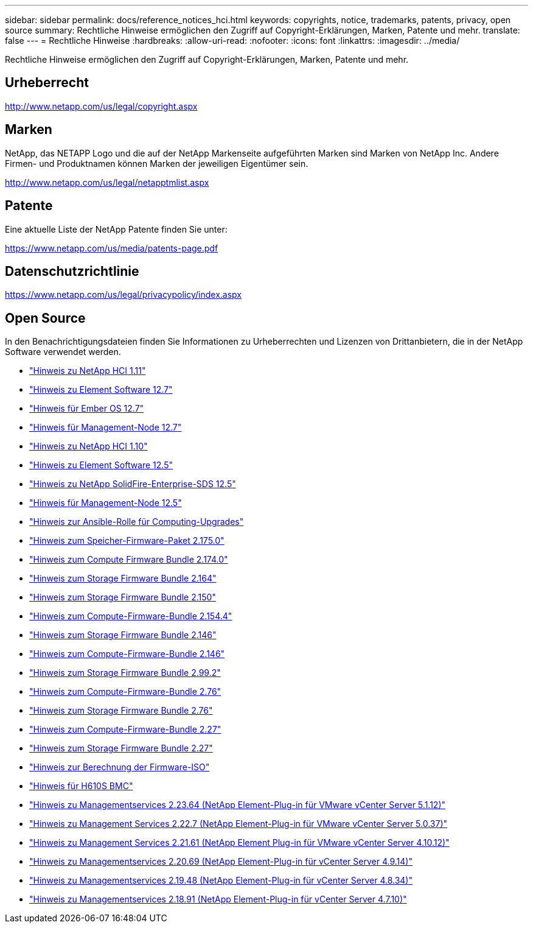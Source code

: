 ---
sidebar: sidebar 
permalink: docs/reference_notices_hci.html 
keywords: copyrights, notice, trademarks, patents, privacy, open source 
summary: Rechtliche Hinweise ermöglichen den Zugriff auf Copyright-Erklärungen, Marken, Patente und mehr. 
translate: false 
---
= Rechtliche Hinweise
:hardbreaks:
:allow-uri-read: 
:nofooter: 
:icons: font
:linkattrs: 
:imagesdir: ../media/


[role="lead"]
Rechtliche Hinweise ermöglichen den Zugriff auf Copyright-Erklärungen, Marken, Patente und mehr.



== Urheberrecht

http://www.netapp.com/us/legal/copyright.aspx[]



== Marken

NetApp, das NETAPP Logo und die auf der NetApp Markenseite aufgeführten Marken sind Marken von NetApp Inc. Andere Firmen- und Produktnamen können Marken der jeweiligen Eigentümer sein.

http://www.netapp.com/us/legal/netapptmlist.aspx[]



== Patente

Eine aktuelle Liste der NetApp Patente finden Sie unter:

https://www.netapp.com/us/media/patents-page.pdf[]



== Datenschutzrichtlinie

https://www.netapp.com/us/legal/privacypolicy/index.aspx[]



== Open Source

In den Benachrichtigungsdateien finden Sie Informationen zu Urheberrechten und Lizenzen von Drittanbietern, die in der NetApp Software verwendet werden.

* link:../media/NetApp_HCI_1.11_notice.pdf["Hinweis zu NetApp HCI 1.11"^]
* link:../media/Element_Software_12.7.pdf["Hinweis zu Element Software 12.7"^]
* link:../media/Ember_OS_12.7.pdf["Hinweis für Ember OS 12.7"^]
* link:../media/mNode_12.7.pdf["Hinweis für Management-Node 12.7"^]
* link:../media/NetApp_HCI_1.10_notice.pdf["Hinweis zu NetApp HCI 1.10"^]
* link:../media/Element_Software_12.5.pdf["Hinweis zu Element Software 12.5"^]
* link:../media/SolidFire_eSDS_12.5.pdf["Hinweis zu NetApp SolidFire-Enterprise-SDS 12.5"^]
* link:../media/mNode_12.5.pdf["Hinweis für Management-Node 12.5"^]
* link:../media/ansible-products-notice.pdf["Hinweis zur Ansible-Rolle für Computing-Upgrades"^]
* link:../media/storage_firmware_bundle_2.175.0_notices.pdf["Hinweis zum Speicher-Firmware-Paket 2.175.0"^]
* link:../media/compute_firmware_bundle_2.174.0_notices.pdf["Hinweis zum Compute Firmware Bundle 2.174.0"^]
* link:../media/storage_firmware_bundle_2.164.0_notices.pdf["Hinweis zum Storage Firmware Bundle 2.164"^]
* link:../media/storage_firmware_bundle_2.150_notices.pdf["Hinweis zum Storage Firmware Bundle 2.150"^]
* link:../media/compute_firmware_bundle_2.154.4_notices.pdf["Hinweis zum Compute-Firmware-Bundle 2.154.4"^]
* link:../media/storage_firmware_bundle_2.146_notices.pdf["Hinweis zum Storage Firmware Bundle 2.146"^]
* link:../media/compute_firmware_bundle_2.146_notices.pdf["Hinweis zum Compute-Firmware-Bundle 2.146"^]
* link:../media/storage_firmware_bundle_2.99_notices.pdf["Hinweis zum Storage Firmware Bundle 2.99.2"^]
* link:../media/compute_firmware_bundle_2.76_notices.pdf["Hinweis zum Compute-Firmware-Bundle 2.76"^]
* link:../media/storage_firmware_bundle_2.76_notices.pdf["Hinweis zum Storage Firmware Bundle 2.76"^]
* link:../media/compute_firmware_bundle_2.27_notices.pdf["Hinweis zum Compute-Firmware-Bundle 2.27"^]
* link:../media/storage_firmware_bundle_2.27_notices.pdf["Hinweis zum Storage Firmware Bundle 2.27"^]
* link:../media/compute_iso_notice.pdf["Hinweis zur Berechnung der Firmware-ISO"^]
* link:../media/H610S_BMC_notice.pdf["Hinweis für H610S BMC"^]
* link:../media/mgmt_svcs_2.23_notice.pdf["Hinweis zu Managementservices 2.23.64 (NetApp Element-Plug-in für VMware vCenter Server 5.1.12)"^]
* link:../media/mgmt_svcs_2.22_notice.pdf["Hinweis zu Management Services 2.22.7 (NetApp Element-Plug-in für VMware vCenter Server 5.0.37)"^]
* link:../media/mgmt_svcs_2.21_notice.pdf["Hinweis zu Management Services 2.21.61 (NetApp Element Plug-in für VMware vCenter Server 4.10.12)"^]
* link:../media/2.20_notice.pdf["Hinweis zu Managementservices 2.20.69 (NetApp Element-Plug-in für vCenter Server 4.9.14)"^]
* link:../media/2.19_notice.pdf["Hinweis zu Managementservices 2.19.48 (NetApp Element-Plug-in für vCenter Server 4.8.34)"^]
* link:../media/2.18_notice.pdf["Hinweis zu Managementservices 2.18.91 (NetApp Element-Plug-in für vCenter Server 4.7.10)"^]

